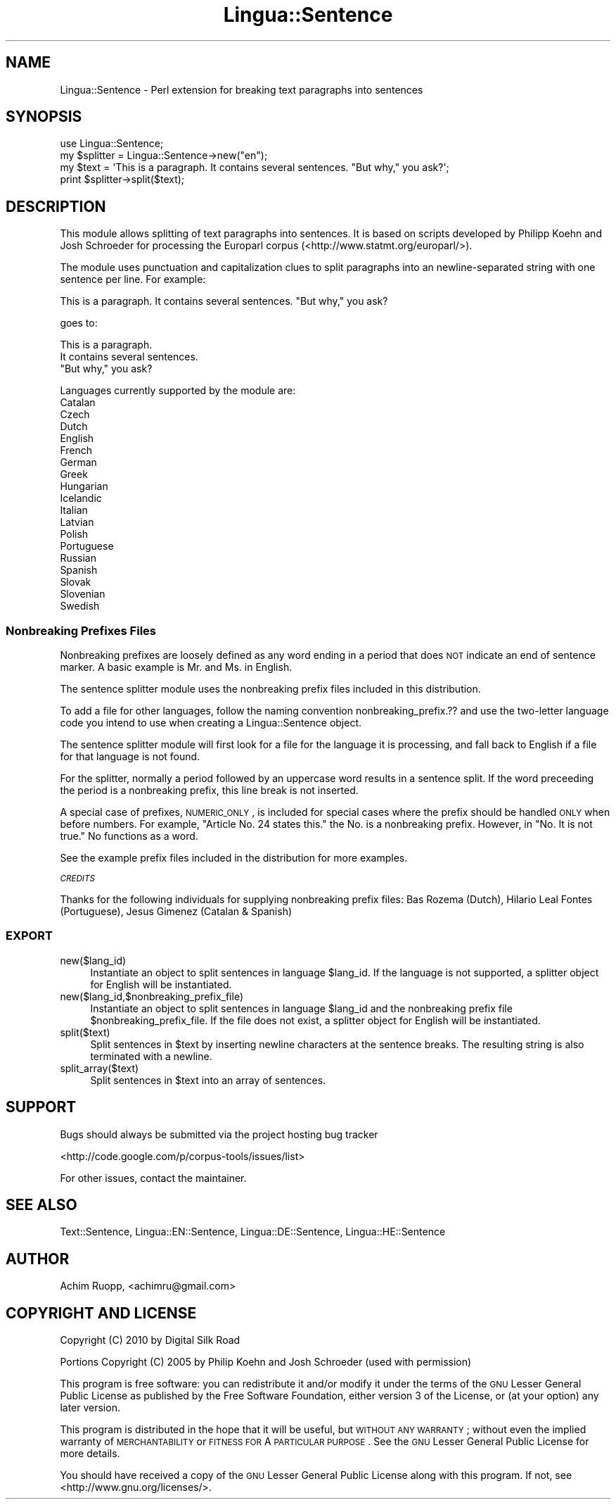 .\" Automatically generated by Pod::Man 2.22 (Pod::Simple 3.13)
.\"
.\" Standard preamble:
.\" ========================================================================
.de Sp \" Vertical space (when we can't use .PP)
.if t .sp .5v
.if n .sp
..
.de Vb \" Begin verbatim text
.ft CW
.nf
.ne \\$1
..
.de Ve \" End verbatim text
.ft R
.fi
..
.\" Set up some character translations and predefined strings.  \*(-- will
.\" give an unbreakable dash, \*(PI will give pi, \*(L" will give a left
.\" double quote, and \*(R" will give a right double quote.  \*(C+ will
.\" give a nicer C++.  Capital omega is used to do unbreakable dashes and
.\" therefore won't be available.  \*(C` and \*(C' expand to `' in nroff,
.\" nothing in troff, for use with C<>.
.tr \(*W-
.ds C+ C\v'-.1v'\h'-1p'\s-2+\h'-1p'+\s0\v'.1v'\h'-1p'
.ie n \{\
.    ds -- \(*W-
.    ds PI pi
.    if (\n(.H=4u)&(1m=24u) .ds -- \(*W\h'-12u'\(*W\h'-12u'-\" diablo 10 pitch
.    if (\n(.H=4u)&(1m=20u) .ds -- \(*W\h'-12u'\(*W\h'-8u'-\"  diablo 12 pitch
.    ds L" ""
.    ds R" ""
.    ds C` ""
.    ds C' ""
'br\}
.el\{\
.    ds -- \|\(em\|
.    ds PI \(*p
.    ds L" ``
.    ds R" ''
'br\}
.\"
.\" Escape single quotes in literal strings from groff's Unicode transform.
.ie \n(.g .ds Aq \(aq
.el       .ds Aq '
.\"
.\" If the F register is turned on, we'll generate index entries on stderr for
.\" titles (.TH), headers (.SH), subsections (.SS), items (.Ip), and index
.\" entries marked with X<> in POD.  Of course, you'll have to process the
.\" output yourself in some meaningful fashion.
.ie \nF \{\
.    de IX
.    tm Index:\\$1\t\\n%\t"\\$2"
..
.    nr % 0
.    rr F
.\}
.el \{\
.    de IX
..
.\}
.\"
.\" Accent mark definitions (@(#)ms.acc 1.5 88/02/08 SMI; from UCB 4.2).
.\" Fear.  Run.  Save yourself.  No user-serviceable parts.
.    \" fudge factors for nroff and troff
.if n \{\
.    ds #H 0
.    ds #V .8m
.    ds #F .3m
.    ds #[ \f1
.    ds #] \fP
.\}
.if t \{\
.    ds #H ((1u-(\\\\n(.fu%2u))*.13m)
.    ds #V .6m
.    ds #F 0
.    ds #[ \&
.    ds #] \&
.\}
.    \" simple accents for nroff and troff
.if n \{\
.    ds ' \&
.    ds ` \&
.    ds ^ \&
.    ds , \&
.    ds ~ ~
.    ds /
.\}
.if t \{\
.    ds ' \\k:\h'-(\\n(.wu*8/10-\*(#H)'\'\h"|\\n:u"
.    ds ` \\k:\h'-(\\n(.wu*8/10-\*(#H)'\`\h'|\\n:u'
.    ds ^ \\k:\h'-(\\n(.wu*10/11-\*(#H)'^\h'|\\n:u'
.    ds , \\k:\h'-(\\n(.wu*8/10)',\h'|\\n:u'
.    ds ~ \\k:\h'-(\\n(.wu-\*(#H-.1m)'~\h'|\\n:u'
.    ds / \\k:\h'-(\\n(.wu*8/10-\*(#H)'\z\(sl\h'|\\n:u'
.\}
.    \" troff and (daisy-wheel) nroff accents
.ds : \\k:\h'-(\\n(.wu*8/10-\*(#H+.1m+\*(#F)'\v'-\*(#V'\z.\h'.2m+\*(#F'.\h'|\\n:u'\v'\*(#V'
.ds 8 \h'\*(#H'\(*b\h'-\*(#H'
.ds o \\k:\h'-(\\n(.wu+\w'\(de'u-\*(#H)/2u'\v'-.3n'\*(#[\z\(de\v'.3n'\h'|\\n:u'\*(#]
.ds d- \h'\*(#H'\(pd\h'-\w'~'u'\v'-.25m'\f2\(hy\fP\v'.25m'\h'-\*(#H'
.ds D- D\\k:\h'-\w'D'u'\v'-.11m'\z\(hy\v'.11m'\h'|\\n:u'
.ds th \*(#[\v'.3m'\s+1I\s-1\v'-.3m'\h'-(\w'I'u*2/3)'\s-1o\s+1\*(#]
.ds Th \*(#[\s+2I\s-2\h'-\w'I'u*3/5'\v'-.3m'o\v'.3m'\*(#]
.ds ae a\h'-(\w'a'u*4/10)'e
.ds Ae A\h'-(\w'A'u*4/10)'E
.    \" corrections for vroff
.if v .ds ~ \\k:\h'-(\\n(.wu*9/10-\*(#H)'\s-2\u~\d\s+2\h'|\\n:u'
.if v .ds ^ \\k:\h'-(\\n(.wu*10/11-\*(#H)'\v'-.4m'^\v'.4m'\h'|\\n:u'
.    \" for low resolution devices (crt and lpr)
.if \n(.H>23 .if \n(.V>19 \
\{\
.    ds : e
.    ds 8 ss
.    ds o a
.    ds d- d\h'-1'\(ga
.    ds D- D\h'-1'\(hy
.    ds th \o'bp'
.    ds Th \o'LP'
.    ds ae ae
.    ds Ae AE
.\}
.rm #[ #] #H #V #F C
.\" ========================================================================
.\"
.IX Title "Lingua::Sentence 3"
.TH Lingua::Sentence 3 "2013-02-01" "perl v5.10.1" "User Contributed Perl Documentation"
.\" For nroff, turn off justification.  Always turn off hyphenation; it makes
.\" way too many mistakes in technical documents.
.if n .ad l
.nh
.SH "NAME"
Lingua::Sentence \- Perl extension for breaking text paragraphs into sentences
.SH "SYNOPSIS"
.IX Header "SYNOPSIS"
.Vb 1
\&        use Lingua::Sentence;
\&
\&        my $splitter = Lingua::Sentence\->new("en");
\&
\&        my $text = \*(AqThis is a paragraph. It contains several sentences. "But why," you ask?\*(Aq;
\&
\&        print $splitter\->split($text);
.Ve
.SH "DESCRIPTION"
.IX Header "DESCRIPTION"
This module allows splitting of text paragraphs into sentences. It is based on scripts developed by Philipp Koehn and Josh Schroeder for processing the Europarl corpus (<http://www.statmt.org/europarl/>).
.PP
The module uses punctuation and capitalization clues to split paragraphs into an newline-separated string with one sentence per line. For example:
.PP
.Vb 1
\&        This is a paragraph. It contains several sentences. "But why," you ask?
.Ve
.PP
goes to:
.PP
.Vb 3
\&        This is a paragraph.
\&        It contains several sentences.
\&        "But why," you ask?
.Ve
.PP
Languages currently supported by the module are:
.IP "Catalan" 4
.IX Item "Catalan"
.PD 0
.IP "Czech" 4
.IX Item "Czech"
.IP "Dutch" 4
.IX Item "Dutch"
.IP "English" 4
.IX Item "English"
.IP "French" 4
.IX Item "French"
.IP "German" 4
.IX Item "German"
.IP "Greek" 4
.IX Item "Greek"
.IP "Hungarian" 4
.IX Item "Hungarian"
.IP "Icelandic" 4
.IX Item "Icelandic"
.IP "Italian" 4
.IX Item "Italian"
.IP "Latvian" 4
.IX Item "Latvian"
.IP "Polish" 4
.IX Item "Polish"
.IP "Portuguese" 4
.IX Item "Portuguese"
.IP "Russian" 4
.IX Item "Russian"
.IP "Spanish" 4
.IX Item "Spanish"
.IP "Slovak" 4
.IX Item "Slovak"
.IP "Slovenian" 4
.IX Item "Slovenian"
.IP "Swedish" 4
.IX Item "Swedish"
.PD
.SS "Nonbreaking Prefixes Files"
.IX Subsection "Nonbreaking Prefixes Files"
Nonbreaking prefixes are loosely defined as any word ending in a period that does \s-1NOT\s0 indicate an end of sentence marker. A basic example is Mr. and Ms. in English.
.PP
The sentence splitter module uses the nonbreaking prefix files included in this distribution.
.PP
To add a file for other languages, follow the naming convention nonbreaking_prefix.?? and use the two-letter language code you intend to use when creating a Lingua::Sentence object.
.PP
The sentence splitter module will first look for a file for the language it is processing, and fall back to English if a file
for that language is not found.
.PP
For the splitter, normally a period followed by an uppercase word results in a sentence split. If the word preceeding the period
is a nonbreaking prefix, this line break is not inserted.
.PP
A special case of prefixes, \s-1NUMERIC_ONLY\s0, is included for special cases where the prefix should be handled \s-1ONLY\s0 when before numbers.
For example, \*(L"Article No. 24 states this.\*(R" the No. is a nonbreaking prefix. However, in \*(L"No. It is not true.\*(R" No functions as a word.
.PP
See the example prefix files included in the distribution for more examples.
.PP
\fI\s-1CREDITS\s0\fR
.IX Subsection "CREDITS"
.PP
Thanks for the following individuals for supplying nonbreaking prefix files:
Bas Rozema (Dutch), Hila\*'rio Leal Fontes (Portuguese), Jesu\*'s Gime\*'nez (Catalan & Spanish)
.SS "\s-1EXPORT\s0"
.IX Subsection "EXPORT"
.IP "new($lang_id)" 4
.IX Item "new($lang_id)"
Instantiate an object to split sentences in language \f(CW$lang_id\fR. If the language is not supported, a splitter object for English will be instantiated.
.IP "new($lang_id,$nonbreaking_prefix_file)" 4
.IX Item "new($lang_id,$nonbreaking_prefix_file)"
Instantiate an object to split sentences in language \f(CW$lang_id\fR and the nonbreaking prefix file \f(CW$nonbreaking_prefix_file\fR. If the file does not exist, a splitter object for English will be instantiated.
.IP "split($text)" 4
.IX Item "split($text)"
Split sentences in \f(CW$text\fR by inserting newline characters at the sentence breaks. The resulting string is also terminated with a newline.
.IP "split_array($text)" 4
.IX Item "split_array($text)"
Split sentences in \f(CW$text\fR into an array of sentences.
.SH "SUPPORT"
.IX Header "SUPPORT"
Bugs should always be submitted via the project hosting bug tracker
.PP
<http://code.google.com/p/corpus\-tools/issues/list>
.PP
For other issues, contact the maintainer.
.SH "SEE ALSO"
.IX Header "SEE ALSO"
Text::Sentence, Lingua::EN::Sentence, Lingua::DE::Sentence, Lingua::HE::Sentence
.SH "AUTHOR"
.IX Header "AUTHOR"
Achim Ruopp, <achimru@gmail.com>
.SH "COPYRIGHT AND LICENSE"
.IX Header "COPYRIGHT AND LICENSE"
Copyright (C) 2010 by Digital Silk Road
.PP
Portions Copyright (C) 2005 by Philip Koehn and Josh Schroeder (used with permission)
.PP
This program is free software: you can redistribute it and/or modify
it under the terms of the \s-1GNU\s0 Lesser General Public License as published by
the Free Software Foundation, either version 3 of the License, or
(at your option) any later version.
.PP
This program is distributed in the hope that it will be useful,
but \s-1WITHOUT\s0 \s-1ANY\s0 \s-1WARRANTY\s0; without even the implied warranty of
\&\s-1MERCHANTABILITY\s0 or \s-1FITNESS\s0 \s-1FOR\s0 A \s-1PARTICULAR\s0 \s-1PURPOSE\s0. See the
\&\s-1GNU\s0 Lesser General Public License for more details.
.PP
You should have received a copy of the \s-1GNU\s0 Lesser General Public License
along with this program.  If not, see <http://www.gnu.org/licenses/>.
